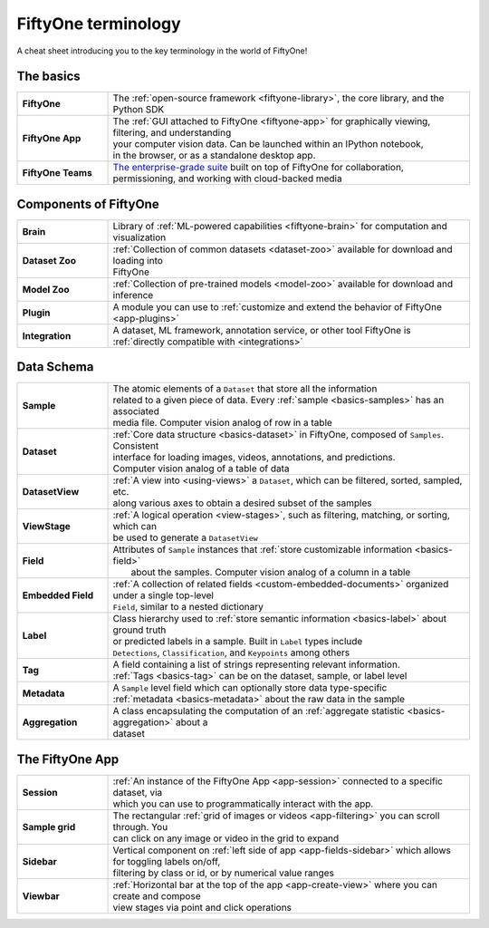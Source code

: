 .. _terminology-cheat-sheet:

FiftyOne terminology
=====================

.. default-role:: code

A cheat sheet introducing you to the key terminology in the world of FiftyOne!


.. _basic-terminology:

The basics
____________

.. list-table::
   :widths: 20 80

   * - **FiftyOne**
     - The :ref:`open-source framework <fiftyone-library>`, the core library, and the Python SDK
   * - **FiftyOne App**
     - | The :ref:`GUI attached to FiftyOne <fiftyone-app>` for graphically viewing, filtering, and understanding 
       | your computer vision data. Can be launched within an IPython notebook, 
       | in the browser, or as a standalone desktop app.
   * - **FiftyOne Teams**
     - | `The enterprise-grade suite <https://voxel51.com/fiftyone-teams/>`_ built on top of FiftyOne for collaboration,
       | permissioning, and working with cloud-backed media

.. _fiftyone-components-terminology:

Components of FiftyOne
_______________________

.. list-table::
   :widths: 20 80

   * - **Brain**
     - Library of :ref:`ML-powered capabilities <fiftyone-brain>` for computation and visualization
   * - **Dataset Zoo**
     - | :ref:`Collection of common datasets <dataset-zoo>` available for download and loading into 
       | FiftyOne
   * - **Model Zoo**
     - :ref:`Collection of pre-trained models <model-zoo>` available for download and inference
   * - **Plugin**
     - A module you can use to :ref:`customize and extend the behavior of FiftyOne <app-plugins>`
   * - **Integration**
     - | A dataset, ML framework, annotation service, or other tool FiftyOne is 
       | :ref:`directly compatible with <integrations>`


.. _data-schema-terminology:

Data Schema
_________________

.. list-table::
   :widths: 20 80

   * - **Sample**
     - | The atomic elements of a ``Dataset`` that store all the information 
       | related to a given piece of data. Every :ref:`sample <basics-samples>` has an associated 
       | media file. Computer vision analog of row in a table
   * - **Dataset**
     - | :ref:`Core data structure <basics-dataset>` in FiftyOne, composed of ``Samples``. Consistent 
       | interface for loading images, videos, annotations, and predictions.
       | Computer vision analog of a table of data
   * - **DatasetView**
     - | :ref:`A view into <using-views>` a ``Dataset``, which can be filtered, sorted, sampled, etc. 
       | along various axes to obtain a desired subset of the samples
   * - **ViewStage**
     - | :ref:`A logical operation <view-stages>`, such as filtering, matching, or sorting, which can
       | be used to generate a ``DatasetView``
   * - **Field**
     - | Attributes of ``Sample`` instances that :ref:`store customizable information <basics-field>`
       |  about the samples. Computer vision analog of a column in a table
   * - **Embedded Field**
     - | :ref:`A collection of related fields <custom-embedded-documents>` organized under a single top-level
       | ``Field``, similar to a nested dictionary
   * - **Label**
     - | Class hierarchy used to :ref:`store semantic information <basics-label>` about ground truth 
       | or predicted labels in a sample. Built in ``Label`` types include 
       | ``Detections``, ``Classification``, and ``Keypoints`` among others
   * - **Tag**
     - | A field containing a list of strings representing relevant information.
       | :ref:`Tags <basics-tag>` can be on the dataset, sample, or label level
   * - **Metadata**
     - | A ``Sample`` level field which can optionally store data type-specific
       | :ref:`metadata <basics-metadata>` about the raw data in the sample
   * - **Aggregation**
     - | A class encapsulating the computation of an :ref:`aggregate statistic <basics-aggregation>` about a
       | dataset

.. _app-terminology:

The FiftyOne App
_______________________

.. list-table::
   :widths: 20 80

   * - **Session**
     - | :ref:`An instance of the FiftyOne App <app-session>` connected to a specific dataset, via 
       | which you can use to programmatically interact with the app.
   * - **Sample grid**
     - | The rectangular :ref:`grid of images or videos <app-filtering>` you can scroll through. You 
       | can click on any image or video in the grid to expand
   * - **Sidebar**
     - | Vertical component on :ref:`left side of app <app-fields-sidebar>` which allows for toggling labels on/off, 
       | filtering by class or id, or by numerical value ranges
   * - **Viewbar**
     - | :ref:`Horizontal bar at the top of the app <app-create-view>` where you can create and compose
       | view stages via point and click operations






